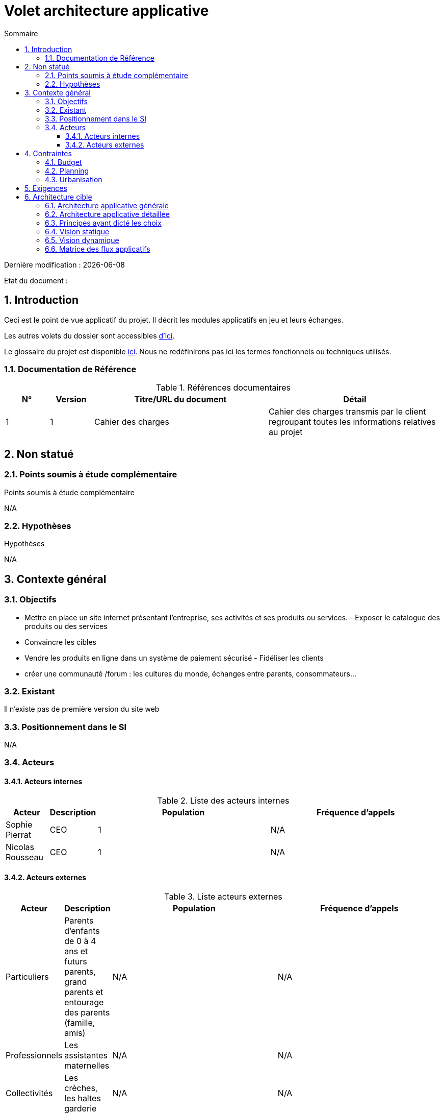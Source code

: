 
= Volet architecture applicative
:sectnumlevels: 4
:toclevels: 4
:sectnums: 4
:toc: left
:icons: font
:toc-title: Sommaire

Dernière modification : {docdate} 

Etat du document : 


== Introduction

Ceci est le point de vue applicatif du projet. Il décrit les modules applicatifs en jeu et leurs échanges.

Les autres volets du dossier sont accessibles link:./README.adoc[d'ici].

Le glossaire du projet est disponible link:glossaire.adoc[ici]. Nous ne redéfinirons pas ici les termes fonctionnels ou techniques utilisés.

=== Documentation de Référence

.Références documentaires
[cols="1,1,4,4"]
|===
|N°|Version|Titre/URL du document|Détail

|1
|1
|Cahier des charges 
|Cahier des charges transmis par le client regroupant toutes les informations relatives au projet

|===

== Non statué

=== Points soumis à étude complémentaire

.Points soumis à étude complémentaire
[cols="1,6,1,1,1"]

N/A


=== Hypothèses

.Hypothèses
[cols="1,6"]

N/A

== Contexte général

=== Objectifs

- Mettre en place un site internet présentant l'entreprise, ses activités et ses produits ou services. -
Exposer le catalogue des produits ou des services
- Convaincre les cibles
- Vendre les produits en ligne dans un système de paiement sécurisé - Fidéliser les clients
- créer une communauté /forum : les cultures du monde, échanges entre parents, consommateurs… 

=== Existant

Il n'existe pas de première version du site web

=== Positionnement dans le SI

N/A

=== Acteurs

==== Acteurs internes 

.Liste des acteurs internes
[cols="1,1,4,4"]
|===
|Acteur|Description|Population|Fréquence d'appels 

|Sophie Pierrat
|CEO
|1
|N/A

|Nicolas Rousseau
|CEO
|1
|N/A

|===

==== Acteurs externes

.Liste acteurs externes
[cols="1,1,4,4"]
|===
|Acteur|Description|Population|Fréquence d'appels

|Particuliers
|Parents d’enfants de 0 à 4 ans et futurs parents, grand parents et entourage des parents (famille, amis)
|N/A
|N/A

|Professionnels
|Les assistantes maternelles
|N/A
|N/A

|Collectivités
|Les crèches, les haltes garderie
|N/A
|N/A

|===

== Contraintes

=== Budget

N/A

=== Planning

Étape 1 : Réunion de démarrage:

- Définition des actions
- Définition du calendrier définitif

Étape 2 : Analyse complémentaire:

- Point d’avancement du projet
- Définition des objectifs intermédiaire

Étape 3 : Réalisation:

- Point d’avancement charte graphique
- Point d’avancement technique
- Définition des objectifs intermédiaire

Étape 4 : Points d'avancement du projet:

- Fréquence des points d’étapes tous les 15 jours au sein de l’entreprise X
- Réunion à mi-projet et à la livraison finale

Étape 5 : Installation / Mise en oeuvre
Étape 6 : Période de tests et formation
Étape 7 : Mise en production 

=== Urbanisation

N/A

== Exigences

N/A

== Architecture cible

=== Architecture applicative générale

=== Architecture applicative détaillée

=== Principes ayant dicté les choix

=== Vision statique

=== Vision dynamique

=== Matrice des flux applicatifs

.Matrice de flux applicatifs
[cols='1,3,1,1,1']
|====
|Source|Destination|Type de réseau|Protocole| Mode.footnote:[(L)ecture, (E)criture ou Lecture/Ecriture (LE), (A)ppel (vers un système stateless)]


|====